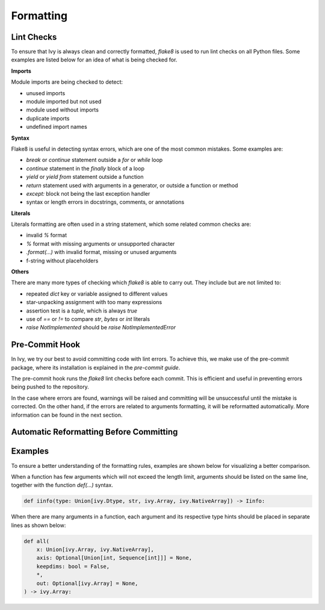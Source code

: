 Formatting
==========

.. _`flake8`: https://flake8.pycqa.org/en/latest/index.html
.. _`pre-commit guide`: https://lets-unify.ai/ivy/contributing/0_setting_up.html#pre-commit

Lint Checks
-----------

To ensure that Ivy is always clean and correctly formatted, `flake8` is used to run
lint checks on all Python files. Some examples are listed below for an idea of what
is being checked for.

**Imports**

Module imports are being checked to detect:

* unused imports
* module imported but not used
* module used without imports
* duplicate imports
* undefined import names

**Syntax**

Flake8 is useful in detecting syntax errors, which are one of the most common mistakes.
Some examples are:

* `break` or `continue` statement outside a `for` or `while` loop
* `continue` statement in the `finally` block of a loop
* `yield` or `yield from` statement outside a function
* `return` statement used with arguments in a generator, or outside a function or method
* `except:` block not being the last exception handler
* syntax or length errors in docstrings, comments, or annotations

**Literals**

Literals formatting are often used in a string statement, which some related common
checks are:

* invalid `%` format
* `%` format with missing arguments or unsupported character
* `.format(...)` with invalid format, missing or unused arguments
* f-string without placeholders

**Others**

There are many more types of checking which `flake8` is able to carry out. They
include but are not limited to:

* repeated `dict` key or variable assigned to different values
* star-unpacking assignment with too many expressions
* assertion test is a `tuple`, which is always `true`
* use of `==` or `!=` to compare `str`, `bytes` or `int` literals
* `raise NotImplemented` should be `raise NotImplementedError`

Pre-Commit Hook
---------------

In Ivy, we try our best to avoid committing code with lint errors. To achieve this,
we make use of the pre-commit package, where its installation is explained in
the `pre-commit guide`.

The pre-commit hook runs the `flake8` lint checks before each commit. This is
efficient and useful in preventing errors being pushed to the repository.

In the case where errors are found, warnings will be raised and committing will be
unsuccessful until the mistake is corrected. On the other hand, if the errors are
related to arguments formatting, it will be reformatted automatically. More
information can be found in the next section.

Automatic Reformatting Before Committing
----------------------------------------

Examples
--------

To ensure a better understanding of the formatting rules, examples are shown below
for visualizing a better comparison.

When a function has few arguments which will not exceed the length limit, arguments
should be listed on the same line, together with the function `def(...)` syntax.

.. code-block:: python

    def iinfo(type: Union[ivy.Dtype, str, ivy.Array, ivy.NativeArray]) -> Iinfo:

When there are many arguments in a function, each argument and its respective type
hints should be placed in separate lines as shown below:

.. code-block:: python

    def all(
        x: Union[ivy.Array, ivy.NativeArray],
        axis: Optional[Union[int, Sequence[int]]] = None,
        keepdims: bool = False,
        *,
        out: Optional[ivy.Array] = None,
    ) -> ivy.Array:
